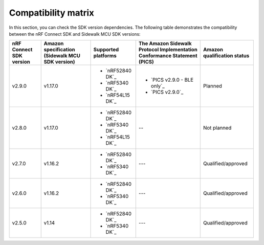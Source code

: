 .. _compatibility_matrix:

Compatibility matrix
====================

In this section, you can check the SDK version dependencies.
The following table demonstrates the compatibility between the nRF Connect SDK and Sidewalk MCU SDK versions:

.. list-table::
   :widths: auto
   :header-rows: 1

   * - nRF Connect SDK version
     - Amazon specification (Sidewalk MCU SDK version)
     - Supported platforms
     - The Amazon Sidewalk Protocol Implementation Conformance Statement (PICS)
     - Amazon qualification status
   * - v2.9.0
     - v1.17.0
     - * `nRF52840 DK`_
       * `nRF5340 DK`_
       * `nRF54L15 DK`_
     - * `PICS v2.9.0 - BLE only`_
       * `PICS v2.9.0`_
     - Planned
   * - v2.8.0
     - v1.17.0
     - * `nRF52840 DK`_
       * `nRF5340 DK`_
       * `nRF54L15 DK`_
     - --
     - Not planned
   * - v2.7.0
     - v1.16.2
     - * `nRF52840 DK`_
       * `nRF5340 DK`_
     - ---
     - Qualified/approved
   * - v2.6.0
     - v1.16.2
     - * `nRF52840 DK`_
       * `nRF5340 DK`_
     - ---
     - Qualified/approved
   * - v2.5.0
     - v1.14
     - * `nRF52840 DK`_
       * `nRF5340 DK`_
     - ---
     - Qualified/approved
